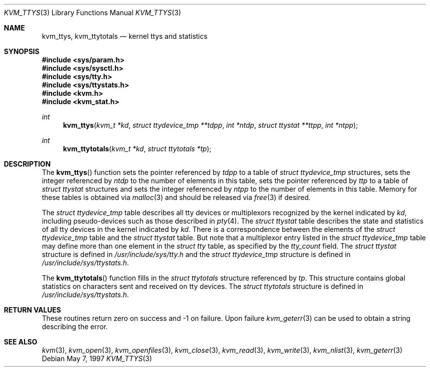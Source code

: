 .\"
.\" Copyright (c) 1997 Berkeley Software Design, Inc. All rights reserved.
.\" The Berkeley Software Design Inc. software License Agreement specifies
.\" the terms and conditions for redistribution.
.\"	BSDI kvm_ttys.3,v 2.2 1997/06/27 23:07:18 prb Exp
.\"
.Dd May 7, 1997
.Dt KVM_TTYS 3
.Os
.Sh NAME
.Nm kvm_ttys ,
.Nm kvm_ttytotals
.Nd kernel ttys and statistics
.Sh SYNOPSIS
.Fd #include <sys/param.h>
.Fd #include <sys/sysctl.h>
.Fd #include <sys/tty.h>
.Fd #include <sys/ttystats.h>
.Fd #include <kvm.h>
.Fd #include <kvm_stat.h>
.br
.Ft int
.Fn kvm_ttys "kvm_t *kd" "struct ttydevice_tmp **tdpp" "int *ntdp" "struct ttystat **ttpp" "int *ntpp"
.Ft int
.Fn kvm_ttytotals "kvm_t *kd" "struct ttytotals *tp"
.Sh DESCRIPTION
The
.Fn kvm_ttys
function sets the pointer referenced by
.Fa tdpp
to a table of
.Va struct ttydevice_tmp
structures, sets the integer referenced by
.Va ntdp
to the number of elements in this table,
sets the pointer referenced by
.Fa ttp
to a table of
.Va struct ttystat
structures and sets the integer referenced by
.Va ntpp
to the number of elements in this table.
Memory for these tables is obtained via
.Xr malloc 3
and should be released via
.Xr free 3
if desired.
.Pp
The 
.Va struct ttydevice_tmp
table describes all tty devices or multiplexors recognized by the
kernel indicated by
.Fa kd ,
including pseudo-devices such as those described in 
.Xr pty 4 .
The
.Va struct ttystat
table describes the state and statistics of all tty devices in
the kernel indicated by
.Fa kd .
There is a correspondence between the elements of the 
.Va struct ttydevice_tmp 
table and the
.Va struct ttystat
table.
But note that a multiplexor entry listed in the 
.Va struct ttydevice_tmp
table may define more than one element in the
.Va struct tty
table, as specified by the
.Va tty_count
field.
The 
.Va struct ttystat
structure is defined in
.Pa /usr/include/sys/tty.h
and the
.Va struct ttydevice_tmp
structure is defined in
.Pa /usr/include/sys/ttystats.h .
.Pp
The
.Fn kvm_ttytotals
function fills in the
.Va struct ttytotals
structure referenced by
.Fa tp .
This structure contains global statistics on characters sent and
received on tty devices.
The
.Va struct ttytotals
structure is defined in
.Pa /usr/include/sys/ttystats.h .
.Sh RETURN VALUES
These routines return zero on success and -1 on failure.  
Upon failure
.Xr kvm_geterr 3
can be used to obtain a string describing the error.
.Sh SEE ALSO
.Xr kvm 3 ,
.Xr kvm_open 3 ,
.Xr kvm_openfiles 3 ,
.Xr kvm_close 3 ,
.Xr kvm_read 3 ,
.Xr kvm_write 3 ,
.Xr kvm_nlist 3 ,
.Xr kvm_geterr 3
